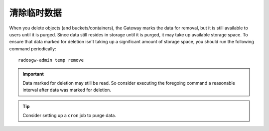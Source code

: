 ==============
 清除临时数据
==============

.. deprecated:: 0.52

When you delete objects (and buckets/containers), the Gateway marks the  data
for removal, but it is still available to users until it is purged. Since data
still resides in storage until it is purged, it may take up available storage
space. To ensure that data marked for deletion isn't taking up a significant
amount of storage space, you should run the following command periodically:: 

	radosgw-admin temp remove

.. important:: Data marked for deletion may still be read. So consider
   executing the foregoing command a reasonable interval after data
   was marked for deletion.

.. tip:: Consider setting up a ``cron`` job to purge data.
